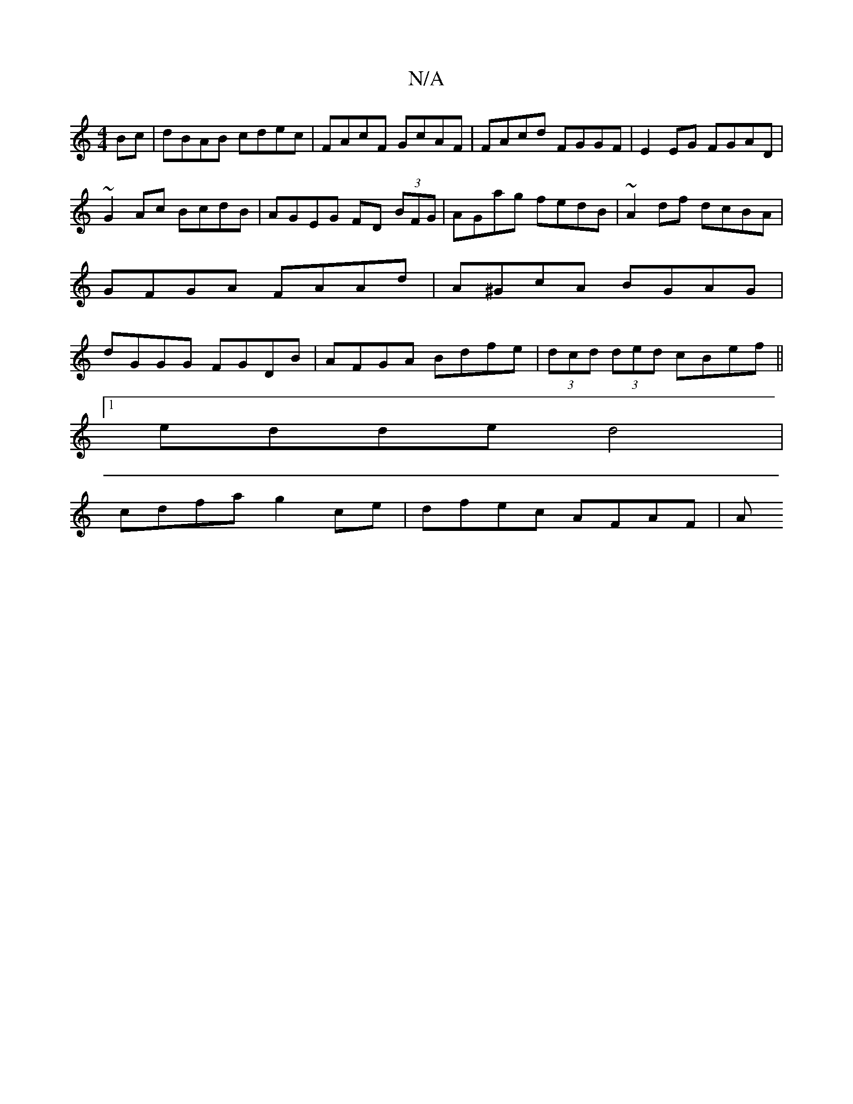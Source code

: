 X:1
T:N/A
M:4/4
R:N/A
K:Cmajor
Bc|dBAB cdec|FAcF GcAF|FAcd FGGF|E2EG FGAD|
~G2Ac BcdB|AGEG FD (3BFG|AGag fedB|~A2 df dcBA | GFGA FAAd | A^GcA BGAG | dGGG FGDB | AFGA Bdfe | (3dcd (3ded cBef ||
[1 edde d4 |
cdfa g2ce | dfec AFAF | A